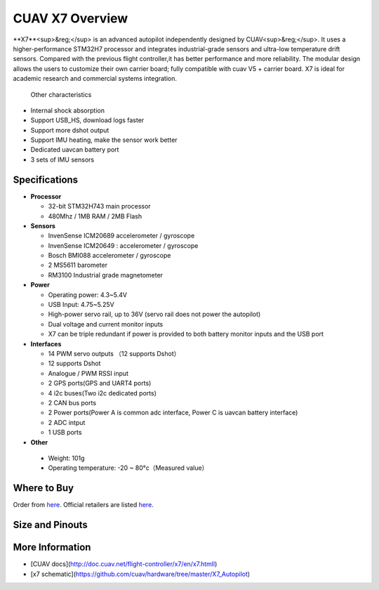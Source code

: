 .. _common-cuav-x7-overview:

================
CUAV X7 Overview
================

.. image:: ../../../images/cuav_autopilot/x7/x7.jpg
    :target: ../_images/x7.jpg
    :width: 360px

**X7**<sup>&reg;</sup> is an advanced autopilot independently designed by CUAV<sup>&reg;</sup>. It uses a higher-performance STM32H7 processor and integrates industrial-grade sensors and ultra-low temperature drift sensors. Compared with the previous flight controller,it has better performance and more reliability.
The modular design allows the users to customize their own carrier board; fully compatible with cuav V5 + carrier board.
X7 is ideal for academic research and commercial systems integration.

  Other characteristics

- Internal shock absorption
- Support USB_HS, download logs faster
- Support more dshot output
- Support IMU heating, make the sensor work better
- Dedicated uavcan battery port
- 3 sets of IMU sensors

Specifications
==============

-  **Processor**

   -  32-bit STM32H743 main processor
   -  480Mhz / 1MB RAM / 2MB Flash

-  **Sensors**

   -  InvenSense ICM20689 accelerometer / gyroscope
   -  InvenSense ICM20649 : accelerometer / gyroscope
   -  Bosch BMI088 accelerometer / gyroscope
   -  2 MS5611 barometer
   -  RM3100 Industrial grade magnetometer

-  **Power**

   -  Operating power: 4.3~5.4V
   -  USB Input: 4.75~5.25V
   -  High-power servo rail, up to 36V
      (servo rail does not power the autopilot)
   -  Dual voltage and current monitor inputs
   -  X7 can be triple redundant if power is provided
      to both battery monitor inputs and the USB port

-  **Interfaces**

   -  14 PWM servo outputs （12 supports Dshot）
   -  12 supports Dshot
   -  Analogue / PWM RSSI input
   -  2 GPS ports(GPS and UART4 ports)
   -  4 i2c buses(Two i2c dedicated ports)
   -  2 CAN bus ports
   -  2 Power ports(Power A is common adc interface, Power C is uavcan battery interface)
   -  2  ADC intput
   -  1 USB ports

-  **Other**

  -  Weight: 101g
  -  Operating temperature: -20 ~ 80°c（Measured value）


Where to Buy
============

Order from `here <https://store.cuav.net/index.php>`__.
Official retailers are listed `here  <https://leixun.aliexpress.com/>`__.

Size and Pinouts
================

.. image:: ../../../images/cuav_autopilot/x7/x7-size.jpg
    :target: ../_images/cuav_autopilot/x7/x7-size.jpg
    
.. image:: ../../../images/cuav_autopilot/x7/x7-pinouts.jpg
    :target: ../_images/cuav_autopilot/x7/x7-pinouts.jpg
    
More Information
================

* [CUAV docs](http://doc.cuav.net/flight-controller/x7/en/x7.htmll)

* [x7 schematic](https://github.com/cuav/hardware/tree/master/X7_Autopilot)
